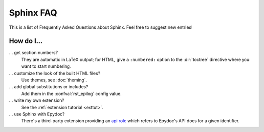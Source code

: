 .. _faq:

Sphinx FAQ
==========

This is a list of Frequently Asked Questions about Sphinx.  Feel free to
suggest new entries!

How do I...
-----------

... get section numbers?
   They are automatic in LaTeX output; for HTML, give a ``:numbered:`` option to
   the :dir:`toctree` directive where you want to start numbering.

... customize the look of the built HTML files?
   Use themes, see :doc:`theming`.

... add global substitutions or includes?
   Add them in the :confval:`rst_epilog` config value.

... write my own extension?
   See the :ref:`extension tutorial <exttut>`.

... use Sphinx with Epydoc?
   There's a third-party extension providing an `api role`_ which refers to
   Epydoc's API docs for a given identifier.


.. _api role: http://git.savannah.gnu.org/cgit/kenozooid.git/tree/doc/extapi.py

